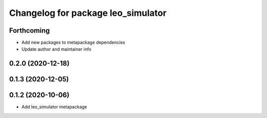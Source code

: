 ^^^^^^^^^^^^^^^^^^^^^^^^^^^^^^^^^^^
Changelog for package leo_simulator
^^^^^^^^^^^^^^^^^^^^^^^^^^^^^^^^^^^

Forthcoming
-----------
* Add new packages to metapackage dependencies
* Update author and maintainer info

0.2.0 (2020-12-18)
------------------

0.1.3 (2020-12-05)
------------------

0.1.2 (2020-10-06)
------------------
* Add leo_simulator metapackage
